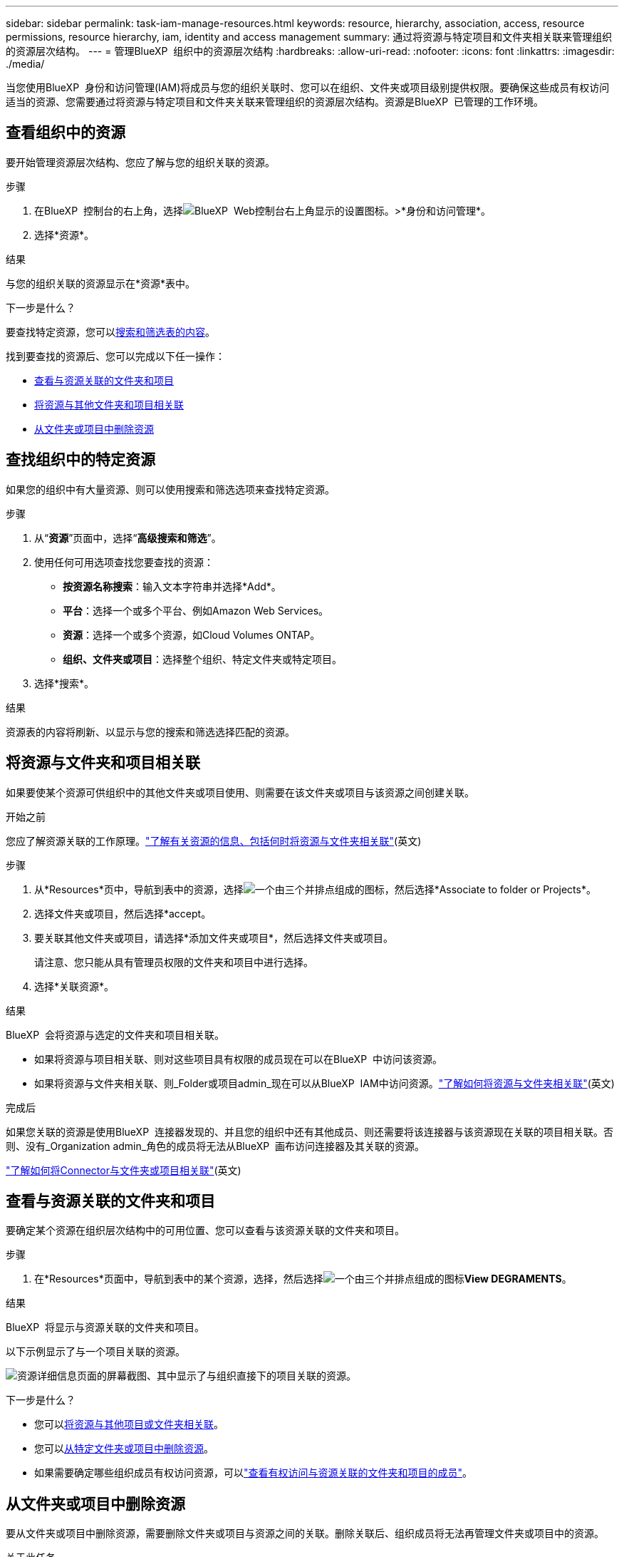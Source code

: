 ---
sidebar: sidebar 
permalink: task-iam-manage-resources.html 
keywords: resource, hierarchy, association, access, resource permissions, resource hierarchy, iam, identity and access management 
summary: 通过将资源与特定项目和文件夹相关联来管理组织的资源层次结构。 
---
= 管理BlueXP  组织中的资源层次结构
:hardbreaks:
:allow-uri-read: 
:nofooter: 
:icons: font
:linkattrs: 
:imagesdir: ./media/


[role="lead"]
当您使用BlueXP  身份和访问管理(IAM)将成员与您的组织关联时、您可以在组织、文件夹或项目级别提供权限。要确保这些成员有权访问适当的资源、您需要通过将资源与特定项目和文件夹关联来管理组织的资源层次结构。资源是BlueXP  已管理的工作环境。



== 查看组织中的资源

要开始管理资源层次结构、您应了解与您的组织关联的资源。

.步骤
. 在BlueXP  控制台的右上角，选择image:icon-settings-option.png["BlueXP  Web控制台右上角显示的设置图标。"]>*身份和访问管理*。
. 选择*资源*。


.结果
与您的组织关联的资源显示在*资源*表中。

.下一步是什么？
要查找特定资源，您可以<<find-resources,搜索和筛选表的内容>>。

找到要查找的资源后、您可以完成以下任一操作：

* <<view-folders-and-projects,查看与资源关联的文件夹和项目>>
* <<associate-resource,将资源与其他文件夹和项目相关联>>
* <<remove-resource,从文件夹或项目中删除资源>>




== 查找组织中的特定资源

如果您的组织中有大量资源、则可以使用搜索和筛选选项来查找特定资源。

.步骤
. 从“*资源*”页面中，选择“*高级搜索和筛选*”。
. 使用任何可用选项查找您要查找的资源：
+
** *按资源名称搜索*：输入文本字符串并选择*Add*。
** *平台*：选择一个或多个平台、例如Amazon Web Services。
** *资源*：选择一个或多个资源，如Cloud Volumes ONTAP。
** *组织、文件夹或项目*：选择整个组织、特定文件夹或特定项目。


. 选择*搜索*。


.结果
资源表的内容将刷新、以显示与您的搜索和筛选选择匹配的资源。



== 将资源与文件夹和项目相关联

如果要使某个资源可供组织中的其他文件夹或项目使用、则需要在该文件夹或项目与该资源之间创建关联。

.开始之前
您应了解资源关联的工作原理。link:concept-identity-and-access-management.html#resources["了解有关资源的信息、包括何时将资源与文件夹相关联"](英文)

.步骤
. 从*Resources*页中，导航到表中的资源，选择image:icon-action.png["一个由三个并排点组成的图标"]，然后选择*Associate to folder or Projects*。
. 选择文件夹或项目，然后选择*accept。
. 要关联其他文件夹或项目，请选择*添加文件夹或项目*，然后选择文件夹或项目。
+
请注意、您只能从具有管理员权限的文件夹和项目中进行选择。

. 选择*关联资源*。


.结果
BlueXP  会将资源与选定的文件夹和项目相关联。

* 如果将资源与项目相关联、则对这些项目具有权限的成员现在可以在BlueXP  中访问该资源。
* 如果将资源与文件夹相关联、则_Folder或项目admin_现在可以从BlueXP  IAM中访问资源。link:concept-identity-and-access-management.html#resources["了解如何将资源与文件夹相关联"](英文)


.完成后
如果您关联的资源是使用BlueXP  连接器发现的、并且您的组织中还有其他成员、则还需要将该连接器与该资源现在关联的项目相关联。否则、没有_Organization admin_角色的成员将无法从BlueXP  画布访问连接器及其关联的资源。

link:task-iam-associate-connectors.html["了解如何将Connector与文件夹或项目相关联"](英文)



== 查看与资源关联的文件夹和项目

要确定某个资源在组织层次结构中的可用位置、您可以查看与该资源关联的文件夹和项目。

.步骤
. 在*Resources*页面中，导航到表中的某个资源，选择，然后选择image:icon-action.png["一个由三个并排点组成的图标"]*View DEGRAMENTS*。


.结果
BlueXP  将显示与资源关联的文件夹和项目。

以下示例显示了与一个项目关联的资源。

image:screenshot-iam-resource-details.png["资源详细信息页面的屏幕截图、其中显示了与组织直接下的项目关联的资源。"]

.下一步是什么？
* 您可以<<associate-resource,将资源与其他项目或文件夹相关联>>。
* 您可以<<remove-resource,从特定文件夹或项目中删除资源>>。
* 如果需要确定哪些组织成员有权访问资源，可以link:task-iam-manage-folders-projects.html#view-associated-resources-members["查看有权访问与资源关联的文件夹和项目的成员"]。




== 从文件夹或项目中删除资源

要从文件夹或项目中删除资源，需要删除文件夹或项目与资源之间的关联。删除关联后、组织成员将无法再管理文件夹或项目中的资源。

.关于此任务
如果要从整个组织中删除已发现的资源、则需要从BlueXP  画布中删除工作环境。

.步骤
. 在*Resources*页面中，导航到表中的某个资源，选择，然后选择image:icon-action.png["一个由三个并排点组成的图标"]*View DEGRAMENTS*。
. 对于要删除其资源的文件夹或项目、请选择image:icon-delete.png["垃圾箱图标"]
. 通过选择*Delete*确认要删除关联。


.结果
BlueXP  将删除此关联。成员无法再从该文件夹或项目访问资源。



== 相关信息

* link:concept-identity-and-access-management.html["了解BlueXP  身份和访问管理"]
* link:task-iam-get-started.html["开始使用BlueXP  IAM"]
* https://docs.netapp.com/us-en/bluexp-automation/tenancyv4/overview.html["了解适用于BlueXP  IAM的API"^]

